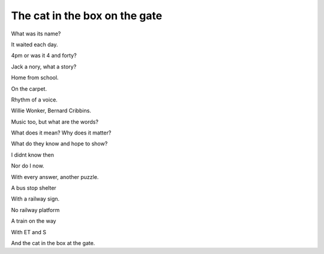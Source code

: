 ================================
 The cat in the box on the gate
================================

What was its name?

It waited each day.

4pm or was it 4 and forty?

Jack a nory, what a story?

Home from school.

On the carpet.

Rhythm of a voice.

Willie Wonker, Bernard Cribbins.

Music too, but what are the words?

What does it mean?  Why does it matter?

What do they know and hope to show?

I didnt know then

Nor do I now.

With every answer, another puzzle.

A bus stop shelter

With a railway sign.

No railway platform

A train on the way

With ET and S

And the cat in the box at the gate.
